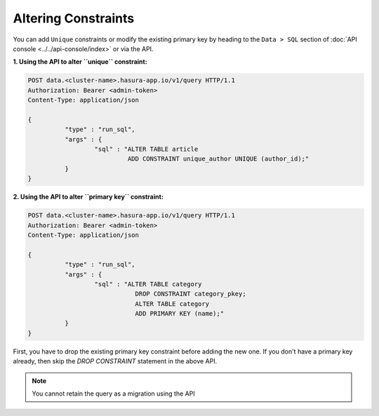 Altering Constraints
====================

You can add ``Unique`` constraints or modify the existing primary key by heading to the ``Data > SQL`` section of :doc:`API console <../../api-console/index>` or via the API.

**1. Using the API to alter ``unique`` constraint:**

.. code-block:: http

      POST data.<cluster-name>.hasura-app.io/v1/query HTTP/1.1
      Authorization: Bearer <admin-token>
      Content-Type: application/json

      {	
    		"type" : "run_sql",
    		"args" : {
    			"sql" : "ALTER TABLE article 
    				 ADD CONSTRAINT unique_author UNIQUE (author_id);"
    		}
      }

**2. Using the API to alter ``primary key`` constraint:**

.. code-block:: http

      POST data.<cluster-name>.hasura-app.io/v1/query HTTP/1.1
      Authorization: Bearer <admin-token>
      Content-Type: application/json

      {	
    		"type" : "run_sql",
    		"args" : {
    			"sql" : "ALTER TABLE category 
    				   DROP CONSTRAINT category_pkey;
    				   ALTER TABLE category 
    				   ADD PRIMARY KEY (name);"
    		}
      }

First, you have to drop the existing primary key constraint before adding the new one. If you don't have a primary key already, then skip the *DROP CONSTRAINT* statement in the above API.

.. note::
      You cannot retain the query as a migration using the API